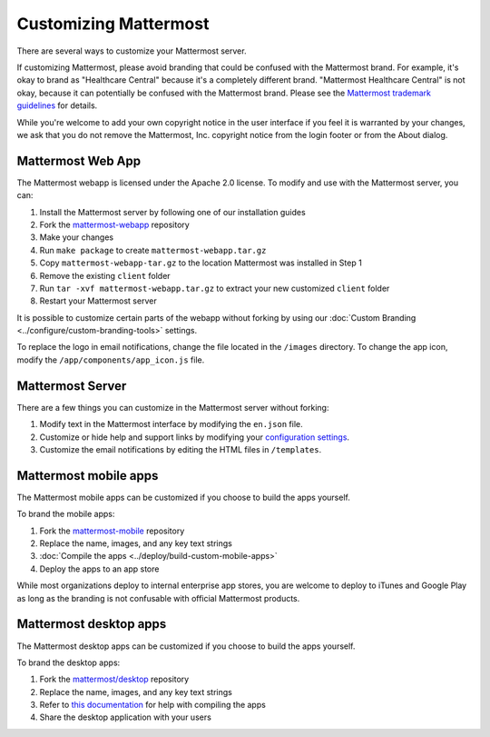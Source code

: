 Customizing Mattermost
======================

|all-plans| |cloud| |self-hosted|

.. |all-plans| image:: ../images/all-plans-badge.png
  :scale: 30
  :target: https://mattermost.com/pricing
  :alt: Available in Mattermost Free and Starter subscription plans.

.. |cloud| image:: ../images/cloud-badge.png
  :scale: 30
  :target: https://mattermost.com/download
  :alt: Available for Mattermost Cloud deployments.

.. |self-hosted| image:: ../images/self-hosted-badge.png
  :scale: 30
  :target: https://mattermost.com/deploy
  :alt: Available for Mattermost Self-Hosted deployments.

There are several ways to customize your Mattermost server. 

If customizing Mattermost, please avoid branding that could be confused with the Mattermost brand. For example, it's okay to brand as "Healthcare Central" because it's a completely different brand. "Mattermost Healthcare Central" is not okay, because it can potentially be confused with the Mattermost brand. Please see the `Mattermost trademark guidelines <https://mattermost.com/trademark-standards-of-use/>`__ for details.

While you're welcome to add your own copyright notice in the user interface if you feel it is warranted by your changes, we ask that you do not remove the Mattermost, Inc. copyright notice from the login footer or from the About dialog.

Mattermost Web App
------------------

The Mattermost webapp is licensed under the Apache 2.0 license. To modify and use with the Mattermost server, you can:

1. Install the Mattermost server by following one of our installation guides
2. Fork the `mattermost-webapp <https://github.com/mattermost/mattermost-webapp>`__ repository
3. Make your changes 
4. Run ``make package`` to create ``mattermost-webapp.tar.gz``
5. Copy ``mattermost-webapp-tar.gz`` to the location Mattermost was installed in Step 1
6. Remove the existing ``client`` folder
7. Run ``tar -xvf mattermost-webapp.tar.gz`` to extract your new customized ``client`` folder
8. Restart your Mattermost server

It is possible to customize certain parts of the webapp without forking by using our :doc:`Custom Branding <../configure/custom-branding-tools>` settings. 

To replace the logo in email notifications, change the file located in the ``/images`` directory. To change the app icon, modify the ``/app/components/app_icon.js`` file.

Mattermost Server
-----------------

There are a few things you can customize in the Mattermost server without forking:

1. Modify text in the Mattermost interface by modifying the ``en.json`` file.
2. Customize or hide help and support links by modifying your `configuration settings <https://docs.mattermost.com/configure/configuration-settings.html#customization>`__.
3. Customize the email notifications by editing the HTML files in ``/templates``.

Mattermost mobile apps
----------------------

The Mattermost mobile apps can be customized if you choose to build the apps yourself. 

To brand the mobile apps: 

1. Fork the `mattermost-mobile <https://github.com/mattermost/mattermost-mobile>`__ repository
2. Replace the name, images, and any key text strings
3. :doc:`Compile the apps <../deploy/build-custom-mobile-apps>`
4. Deploy the apps to an app store

While most organizations deploy to internal enterprise app stores, you are welcome to deploy to iTunes and Google Play as long as the branding is not confusable with official Mattermost products.

Mattermost desktop apps
-----------------------

The Mattermost desktop apps can be customized if you choose to build the apps yourself. 

To brand the desktop apps: 

1. Fork the `mattermost/desktop <https://github.com/mattermost/desktop>`__ repository
2. Replace the name, images, and any key text strings
3. Refer to `this documentation <https://github.com/mattermost/desktop/blob/master/docs/development.md>`__ for help with compiling the apps
4. Share the desktop application with your users 
